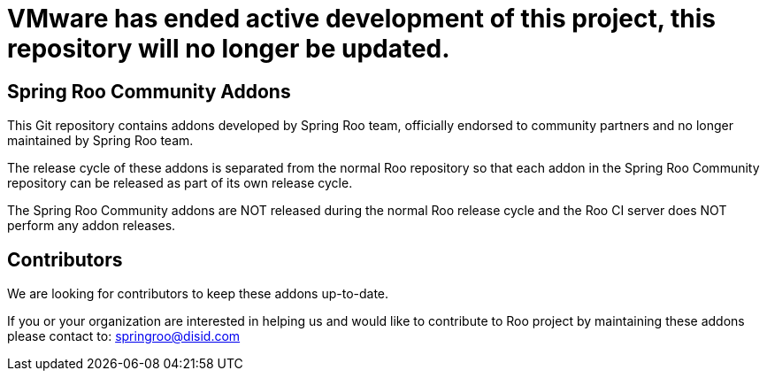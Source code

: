 # VMware has ended active development of this project, this repository will no longer be updated.


== Spring Roo Community Addons

This Git repository contains addons developed by Spring Roo team, officially endorsed to community partners and no longer maintained by Spring Roo team.
 
The release cycle of these addons is separated from the normal Roo repository so that each addon in the Spring Roo Community repository can be released as part of its own release cycle. 
 
The Spring Roo Community addons are NOT released during the normal Roo release cycle and the Roo CI server does NOT perform any addon releases.
 
== Contributors

We are looking for contributors to keep these addons up-to-date.
 
If you or your organization are interested in helping us and would like to contribute to Roo project by maintaining these addons please contact to: springroo@disid.com
